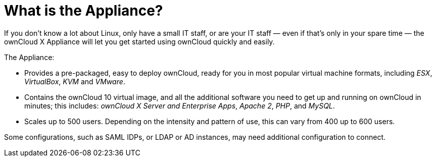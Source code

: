 = What is the Appliance?

If you don’t know a lot about Linux, only have a small IT staff, or are
your IT staff — even if that’s only in your spare time — the ownCloud X
Appliance will let you get started using ownCloud quickly and easily.

The Appliance:

* Provides a pre-packaged, easy to deploy ownCloud, ready for you in
most popular virtual machine formats, including _ESX_, _VirtualBox_,
_KVM_ and _VMware_.
* Contains the ownCloud 10 virtual image, and all the additional
software you need to get up and running on ownCloud in minutes; this
includes: _ownCloud X Server and Enterprise Apps_, _Apache 2_, _PHP_,
and _MySQL_.
* Scales up to 500 users. Depending on the intensity and pattern of use,
this can vary from 400 up to 600 users.

Some configurations, such as SAML IDPs, or LDAP or AD instances, may
need additional configuration to connect.
